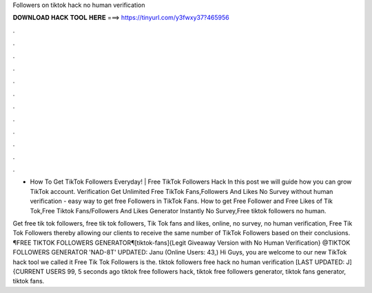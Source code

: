 Followers on tiktok hack no human verification



𝐃𝐎𝐖𝐍𝐋𝐎𝐀𝐃 𝐇𝐀𝐂𝐊 𝐓𝐎𝐎𝐋 𝐇𝐄𝐑𝐄 ===> https://tinyurl.com/y3fwxy37?465956



.



.



.



.



.



.



.



.



.



.



.



.

- How To Get TikTok Followers Everyday! | Free TikTok Followers Hack In this post we will guide how you can grow TikTok account. Verification Get Unlimited Free TikTok Fans,Followers And Likes No Survey without human verification - easy way to get free Followers in TikTok Fans. How to get Free Follower and Free Likes of Tik Tok,Free Tiktok Fans/Followers And Likes Generator Instantly No Survey,Free tiktok followers no human.

Get free tik tok followers, free tik tok followers, Tik Tok fans and likes, online, no survey, no human verification, Free Tik Tok Followers thereby allowing our clients to receive the same number of TikTok Followers based on their conclusions. ¶FREE TIKTOK FOLLOWERS GENERATOR¶[tiktok-fans]{Legit Giveaway Version with No Human Verification} @TIKTOK FOLLOWERS GENERATOR 'NAD-8T' UPDATED: Janu (Online Users: 43,) Hi Guys, you are welcome to our new TikTok hack tool we called it Free Tik Tok Followers  is the. tiktok followers free hack no human verification [LAST UPDATED: J] {CURRENT USERS 99, 5 seconds ago tiktok free followers hack, tiktok free followers generator, tiktok fans generator, tiktok fans.
